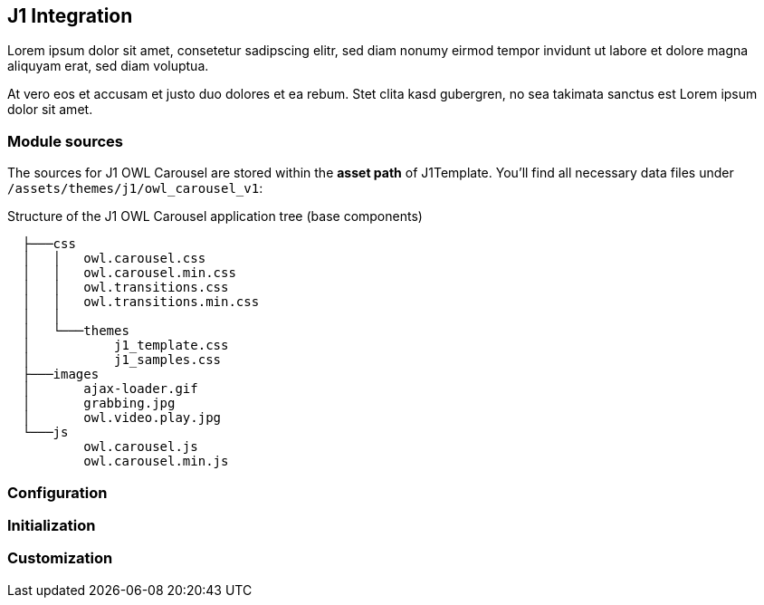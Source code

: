 == J1 Integration

Lorem ipsum dolor sit amet, consetetur sadipscing elitr, sed diam nonumy 
eirmod tempor invidunt ut labore et dolore magna aliquyam erat, sed diam 
voluptua.

At vero eos et accusam et justo duo dolores et ea rebum. Stet clita kasd 
gubergren, no sea takimata sanctus est Lorem ipsum dolor sit amet.

=== Module sources

The sources for J1 OWL Carousel are stored within the *asset path*
of J1Template. You'll find all necessary data files under
`/assets/themes/j1/owl_carousel_v1`:

.Structure of the J1 OWL Carousel application tree (base components)
----

  ├───css
  │   │   owl.carousel.css
  │   │   owl.carousel.min.css
  │   │   owl.transitions.css
  │   │   owl.transitions.min.css
  │   │
  │   └───themes
  │           j1_template.css
  │           j1_samples.css
  ├───images
  │       ajax-loader.gif
  │       grabbing.jpg
  │       owl.video.play.jpg
  └───js
          owl.carousel.js
          owl.carousel.min.js

----

=== Configuration

=== Initialization

=== Customization


